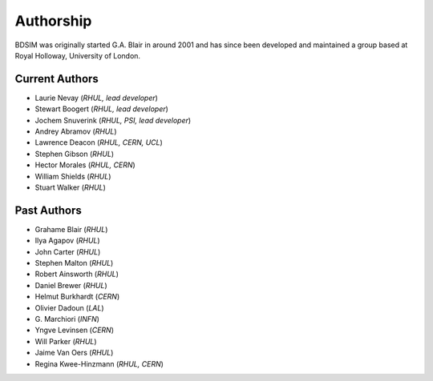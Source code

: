 ===========
Authorship
===========

BDSIM was originally started G.A. Blair in around 2001 and has since been
developed and maintained a group based at Royal Holloway, University of London.

Current Authors
---------------

* Laurie Nevay (*RHUL, lead developer*)
* Stewart Boogert (*RHUL, lead developer*)
* Jochem Snuverink (*RHUL, PSI, lead developer*)

  
* Andrey Abramov (*RHUL*)
* Lawrence Deacon (*RHUL, CERN, UCL*)
* Stephen Gibson (*RHUL*)
* Hector Morales (*RHUL, CERN*)
* William Shields (*RHUL*)
* Stuart Walker (*RHUL*)



Past Authors
------------

* Grahame Blair (*RHUL*)
* Ilya Agapov (*RHUL*)
* John Carter (*RHUL*)
* Stephen Malton (*RHUL*)
* Robert Ainsworth (*RHUL*)
* Daniel Brewer (*RHUL*)
* Helmut Burkhardt (*CERN*)
* Olivier Dadoun (*LAL*)
* \G. Marchiori (*INFN*)
* Yngve Levinsen (*CERN*)
* Will Parker (*RHUL*)
* Jaime Van Oers (*RHUL*)
* Regina Kwee-Hinzmann (*RHUL, CERN*)
